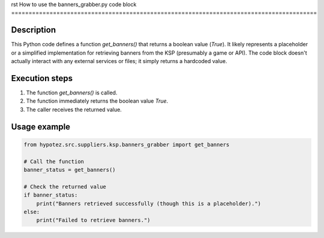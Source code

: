 rst
How to use the banners_grabber.py code block
========================================================================================

Description
-------------------------
This Python code defines a function `get_banners()` that returns a boolean value (`True`).  It likely represents a placeholder or a simplified implementation for retrieving banners from the KSP (presumably a game or API).  The code block doesn't actually interact with any external services or files; it simply returns a hardcoded value.

Execution steps
-------------------------
1. The function `get_banners()` is called.
2. The function immediately returns the boolean value `True`.
3. The caller receives the returned value.

Usage example
-------------------------
.. code-block:: python

    from hypotez.src.suppliers.ksp.banners_grabber import get_banners

    # Call the function
    banner_status = get_banners()

    # Check the returned value
    if banner_status:
        print("Banners retrieved successfully (though this is a placeholder).")
    else:
        print("Failed to retrieve banners.")